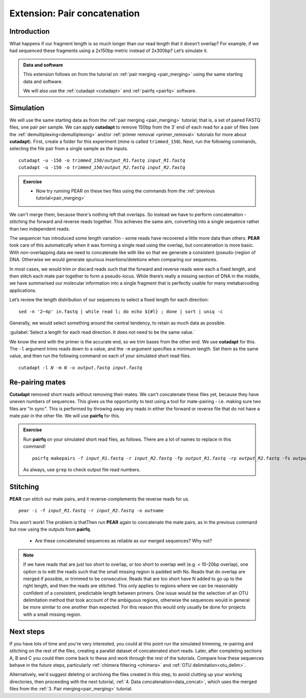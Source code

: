 .. _pair_concatenation:

.. role:: var

========================================
Extension: Pair concatenation
========================================

Introduction
============


What happens if our fragment length is so much longer than our read length that it doesn’t overlap? For example, if we had sequenced these fragments using a 2x150bp metric instead of 2x300bp? Let’s simulate it.

.. admonition:: Data and software

	This extension follows on from the tutorial on :ref:`pair merging <pair_merging>` using the same starting data and software.
	
	We will also use the :ref:`cutadapt <cutadapt>` and :ref:`pairfq <pairfq>` software.


Simulation
==========

We will use the same starting data as from the :ref:`pair merging <pair_merging>` tutorial; that is, a set of paired FASTQ files, one pair per sample. We can apply **cutadapt** to remove 150bp from the 3’ end of each read for a pair of files (see the :ref:`demultiplexing<demultiplexing>` and/or :ref:`primer removal <primer_removal>` tutorials for more about **cutadapt**). First, create a folder for this experiment (mine is called ``trimmed_150``). Next, run the following commands, selecting the file pair from a single sample as the inputs.

.. parsed-literal:: 

	cutadapt -u -150 -o :var:`trimmed_150/output_R1.fastq` :var:`input_R1.fastq`
	cutadapt -u -150 -o :var:`trimmed_150/output_R2.fastq` :var:`input_R2.fastq`

.. admonition:: Exercise
	
	* Now try running PEAR on these two files using the commands from the :ref:`previous tutorial<pair_merging>`

We can't merge them, because there's nothing left that overlaps. So instead we have to perform concatenation - stitching the forward and reverse reads together. This achieves the same aim, converting into a single sequence rather than two independent reads.

The sequencer has introduced some length variation - some reads have recovered a little more data than others. **PEAR** took care of this automatically when it was forming a single read using the overlap, but concatenation is more basic. With non-overlapping data we need to concatenate like with like so that we generate a consistent (pseudo-)region of DNA. Otherwise we would generate spurious insertions/deletions when comparing our sequences.

In most cases, we would trim or discard reads such that the forward and reverse reads were each a fixed length, and then stitch each mate pair together to form a pseudo-locus. While there’s really a missing section of DNA in the middle, we have summarised our molecular information into a single fragment that is perfectly usable for many metabarcoding applications.

Let’s review the length distribution of our sequences to select a fixed length for each direction:

.. parsed-literal:: 

	sed -n '2~4p' ​in.fastq​ | while read l; do echo ${#l} ; done | sort | uniq -c

Generally, we would select something around the central tendency, to retain as much data as possible.

:guilabel:`Select a length for each read direction. It does not need to be the same value.`

We know the end with the primer is the accurate end, so we trim bases from the other end. We use **cutadapt** for this. The ``-l`` argument trims reads down to a value, and the ``-m`` argument specifies a minimum length. Set them as the same value, and then run the following command on each of your simulated short read files.

.. parsed-literal:: 

	cutadapt -l :var:`N` -m :var:`N` -o :var:`output.fastq` :var:`input.fastq`

Re-pairing mates
================

**Cutadapt** removed short reads without removing their mates. We can't concatenate these files yet, because they have uneven numbers of sequences. This gives us the opportunity to test using a tool for mate-pairing - i.e. making sure two files are "in sync". This is performed by throwing away any reads in either the forward or reverse file that do not have a mate pair in the other file. We will use **pairfq** for this.

.. admonition:: Exercise
	
	Run **pairfq** on your simulated short read files, as follows. There are a lot of names to replace in this command!
	
	.. parsed-literal:: 
	
		pairfq makepairs -f :var:`input_R1.fastq` -r :var:`input_R2.fastq` -fp :var:`output_R1.fastq` -rp :var:`output_R2.fastq` -fs :var:`output_R1_unpaired.fastq -rs` :var:`​output_R2_unpaired.fastq`
	
	As always, use ``grep`` to check output file read numbers. 

Stitching
=========

**PEAR** can stitch our mate pairs, and it reverse-complements the reverse reads for us.

.. parsed-literal:: 

	pear -i -f :var:`input_R1.fastq` -r :var:`input_R2.fastq` -o :var:`outname`

This won't work! The problem is thatThen run **PEAR** again to concatenate the mate pairs, as in the previous command but now using the outputs from **pairfq**.
	
	* Are these concatenated sequences as reliable as our merged sequences? Why not?

.. admonition:: Note
	
	If we have reads that are just too short to overlap, or too short to overlap well (e.g. < 10-20bp overlap), one option is to edit the reads such that the small missing region is padded with Ns. Reads that do overlap are merged if possible, or trimmed to be consecutive. Reads that are too short have N added to go up to the right length, and then the reads are stitched. This only applies to regions where we can be reasonably confident of a consistent, predictable length between primers. One issue would be the selection of an OTU delimitation method that took account of the ambiguous regions, otherwise the sequences would in general be more similar to one another than expected. For this reason this would only usually be done for projects with a small missing region.

Next steps
==========

If you have lots of time and you're very interested, you could at this point run the simulated trimming, re-pairing and stitching on the rest of the files, creating a parallel dataset of concatenated short reads. Later, after completing sections A, B and C you could then come back to these and work through the rest of the tutorials. Compare how these sequences behave in the future steps, particularly :ref:`chimera filtering <chimera>` and :ref:`OTU delimitation<otu_delim>`.

Alternatively, we'd suggest deleting or archiving the files created in this step, to avoid clutting up your working directories, then proceeding with the next tutorial, :ref:`4. Data concatenation<data_concat>`, which uses the merged files from the :ref:`3. Pair merging<pair_merging>` tutorial.
